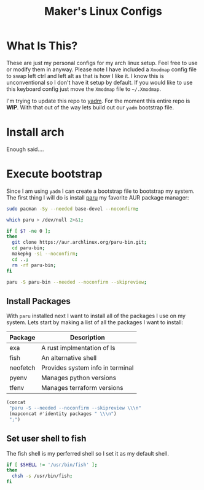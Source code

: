 #+TITLE: Maker's Linux Configs
#+PROPERTY: header-args: :noweb yes
#+created: [2022-07-18 Mon 16:04]
#+last_modified: [2022-07-19 Tue 01:00]

* What Is This?
  These are just my personal configs for my arch linux setup. Feel free to use or modify
  them in anyway. Please note I have included a =Xmodmap= config file to swap left ctrl
  and left alt as that is how I like it. I know this is unconventional so I don't have
  it setup by default. If you would like to use this keyboard config just move the =Xmodmap=
  file to =~/.Xmodmap=.

  I'm trying to update this repo to [[https://github.com/TheLocehiliosan/yadm][yadm]]. For the moment this entire repo is
  *WIP*. With that out of the way lets build out our ~yadm~ bootstrap file.

* Install arch
  Enough said....

* Execute bootstrap
  :PROPERTIES:
  :HEADER-ARGS: :tangle ~/.config/yadm/bootstrap :shebang "#!/bin/bash" :exports code :mkdirp yes
  :CUSTOM_ID: ExecuteBootstrap
  :END:
  Since I am using ~yadm~ I can create a bootstrap file to bootstrap my
  system. The first thing I will do is install [[https://github.com/Morganamilo/paru][paru]] my favorite AUR package
  manager:
  #+begin_src bash
    sudo pacman -Sy --needed base-devel --noconfirm;

    which paru > /dev/null 2>&1;

    if [ $? -ne 0 ];
    then
      git clone https://aur.archlinux.org/paru-bin.git;
      cd paru-bin;
      makepkg -si --noconfirm;
      cd ..;
      rm -rf paru-bin;
    fi

    paru -S paru-bin --needed --noconfirm --skipreview;
  #+end_src

** Install Packages
   With ~paru~ installed next I want to install all of the packages I use on my
   system. Lets start by making a list of all the packages I want to install:
   #+name: packages-list
   | Package  | Description                      |
   |----------+----------------------------------|
   | exa      | A rust implmentation of ls       |
   | fish     | An alternative shell             |
   | neofetch | Provides system info in terminal |
   | pyenv    | Manages python versions          |
   | tfenv    | Manages terraform versions       |

   #+name: make-package-list
   #+header: :exports none :wrap "src bash :exports none"
   #+begin_src emacs-lisp :var packages=packages-list[,0] :tangle no
     (concat
      "paru -S --needed --noconfirm --skipreview \\\n"
      (mapconcat #'identity packages " \\\n")
      ";")
   #+end_src

   #+RESULTS: make-package-list
   #+begin_src bash :exports none
   paru -S --needed --noconfirm --skipreview \
   exa \
   fish \
   neofetch \
   pyenv \
   tfenv;
   #+end_src

** Set user shell to fish
   The fish shell is my perferred shell so I set it as my default shell.
   #+begin_src bash
     if [ $SHELL != '/usr/bin/fish' ];
     then
       chsh -s /usr/bin/fish;
     fi
   #+end_src
